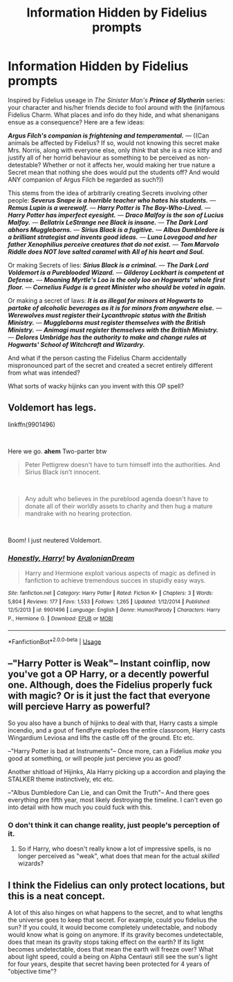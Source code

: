 #+TITLE: Information Hidden by Fidelius prompts

* Information Hidden by Fidelius prompts
:PROPERTIES:
:Author: CommandUltra2
:Score: 10
:DateUnix: 1583781459.0
:DateShort: 2020-Mar-09
:FlairText: Prompt
:END:
Inspired by Fidelius useage in /The Sinister Man's/ */Prince of Slytherin/* series: your character and his/her friends decide to fool around with the (in)famous Fidelius Charm. What places and info do they hide, and what shenanigans ensue as a consequence? Here are a few ideas:

*/Argus Filch's companion is frightening and temperamental./* --- ((Can animals be affected by Fidelius? If so, would not knowing this secret make Mrs. Norris, along with everyone else, only /think/ that she is a nice kitty and justify all of her horrid behaviour as something to be perceived as non-detestable? Whether or not it affects her, would making her true nature a Secret mean that nothing she does would put the students off? And would ANY companion of Argus Filch be regarded as such?))

This stems from the idea of arbitrarily creating Secrets involving other people: */Severus Snape is a horrible teacher who hates his students./* --- */Remus Lupin is a werewolf./* --- */Harry Potter is The Boy-Who-Lived./* --- */Harry Potter has imperfect eyesight./* --- */Draco Malfoy is the son of Lucius Malfoy./* --- */Bellatrix LeStrange nee Black is insane./* --- */The Dark Lord abhors Muggleborns./* --- */Sirius Black is a fugitive./* --- */Albus Dumbledore is a brilliant strategist and invents good ideas./* --- */Luna Lovegood and her father Xenophilius perceive creatures that do not exist./* --- */Tom Marvolo Riddle does NOT love salted caramel with All of his heart and Soul./*

Or making Secrets of lies: */Sirius Black is a criminal./* --- */The Dark Lord Voldemort is a Pureblooded Wizard./* --- */Gilderoy Lockhart is competent at Defense./* --- */Moaning Myrtle's Loo is the only loo on Hogwarts' whole first floor./* --- */Cornelius Fudge is a great Minister who should be voted in again./*

Or making a secret of laws: */It is as illegal for minors at Hogwarts to partake of alcoholic beverages as it is for minors from anywhere else./* --- */Werewolves must register their Lycanthropic status with the British Ministry./* --- */Muggleborns must register themselves with the British Ministry./* --- */Animagi must register themselves with the British Ministry./* --- */Delores Umbridge has the authority to make and change rules at Hogwarts' School of Witchcraft and Wizardry./*

And what if the person casting the Fidelius Charm accidentally mispronounced part of the secret and created a secret entirely different from what was intended?

What sorts of wacky hijinks can you invent with this OP spell?


** Voldemort has legs.

linkffn(9901496)

​

Here we go. *ahem* Two-parter btw

#+begin_quote
  Peter Pettigrew doesn't have to turn himself into the authorities. And Sirius Black isn't innocent.
#+end_quote

​

#+begin_quote
  Any adult who believes in the pureblood agenda doesn't have to donate all of their worldly assets to charity and then hug a mature mandrake with no hearing protection.
#+end_quote

​

Boom! I just neutered Voldemort.
:PROPERTIES:
:Author: Nyanmaru_San
:Score: 6
:DateUnix: 1583789699.0
:DateShort: 2020-Mar-10
:END:

*** [[https://www.fanfiction.net/s/9901496/1/][*/Honestly, Harry!/*]] by [[https://www.fanfiction.net/u/4792889/AvalonianDream][/AvalonianDream/]]

#+begin_quote
  Harry and Hermione exploit various aspects of magic as defined in fanfiction to achieve tremendous succes in stupidly easy ways.
#+end_quote

^{/Site/:} ^{fanfiction.net} ^{*|*} ^{/Category/:} ^{Harry} ^{Potter} ^{*|*} ^{/Rated/:} ^{Fiction} ^{K+} ^{*|*} ^{/Chapters/:} ^{3} ^{*|*} ^{/Words/:} ^{5,804} ^{*|*} ^{/Reviews/:} ^{177} ^{*|*} ^{/Favs/:} ^{1,533} ^{*|*} ^{/Follows/:} ^{1,265} ^{*|*} ^{/Updated/:} ^{1/12/2014} ^{*|*} ^{/Published/:} ^{12/5/2013} ^{*|*} ^{/id/:} ^{9901496} ^{*|*} ^{/Language/:} ^{English} ^{*|*} ^{/Genre/:} ^{Humor/Parody} ^{*|*} ^{/Characters/:} ^{Harry} ^{P.,} ^{Hermione} ^{G.} ^{*|*} ^{/Download/:} ^{[[http://www.ff2ebook.com/old/ffn-bot/index.php?id=9901496&source=ff&filetype=epub][EPUB]]} ^{or} ^{[[http://www.ff2ebook.com/old/ffn-bot/index.php?id=9901496&source=ff&filetype=mobi][MOBI]]}

--------------

*FanfictionBot*^{2.0.0-beta} | [[https://github.com/tusing/reddit-ffn-bot/wiki/Usage][Usage]]
:PROPERTIES:
:Author: FanfictionBot
:Score: 3
:DateUnix: 1583789718.0
:DateShort: 2020-Mar-10
:END:


** --"Harry Potter is Weak"-- Instant coinflip, now you've got a OP Harry, or a decently powerful one. Although, does the Fidelius properly fuck with magic? Or is it just the fact that everyone will percieve Harry as powerful?

So you also have a bunch of hijinks to deal with that, Harry casts a simple incendio, and a gout of fiendfyre explodes the entire classroom, Harry casts Wingardium Leviosa and lifts the castle off of the ground. Etc etc.

--"Harry Potter is bad at Instruments"-- Once more, can a Fidelius /make/ you good at something, or will people just percieve you as good?

Another shitload of Hijinks, Ala Harry picking up a accordion and playing the STALKER theme instinctively, etc etc.

--"Albus Dumbledore Can Lie, and can Omit the Truth"-- And there goes everything pre fifth year, most likely destroying the timeline. I can't even go into detail with how much you could fuck with this.
:PROPERTIES:
:Author: FrystByte
:Score: 5
:DateUnix: 1583796898.0
:DateShort: 2020-Mar-10
:END:

*** O don't think it can change reality, just people's perception of it.
:PROPERTIES:
:Score: 3
:DateUnix: 1583890386.0
:DateShort: 2020-Mar-11
:END:

**** So if Harry, who doesn't really know a lot of impressive spells, is no longer perceived as "weak", what does that mean for the actual /skilled/ wizards?
:PROPERTIES:
:Author: StarOfTheSouth
:Score: 3
:DateUnix: 1583906765.0
:DateShort: 2020-Mar-11
:END:


** I think the Fidelius can only protect locations, but this is a neat concept.

A lot of this also hinges on what happens to the secret, and to what lengths the universe goes to keep that secret. For example, could you fidelius the sun? If you could, it would become completely undetectable, and nobody would know what is going on anymore. If its gravity becomes undetectable, does that mean its gravity stops taking effect on the earth? If its light becomes undetectable, does that mean the earth will freeze over? What about light speed, could a being on Alpha Centauri still see the sun's light for four years, despite that secret having been protected for 4 years of "objective time"?
:PROPERTIES:
:Author: Uncommonality
:Score: 4
:DateUnix: 1584102243.0
:DateShort: 2020-Mar-13
:END:
